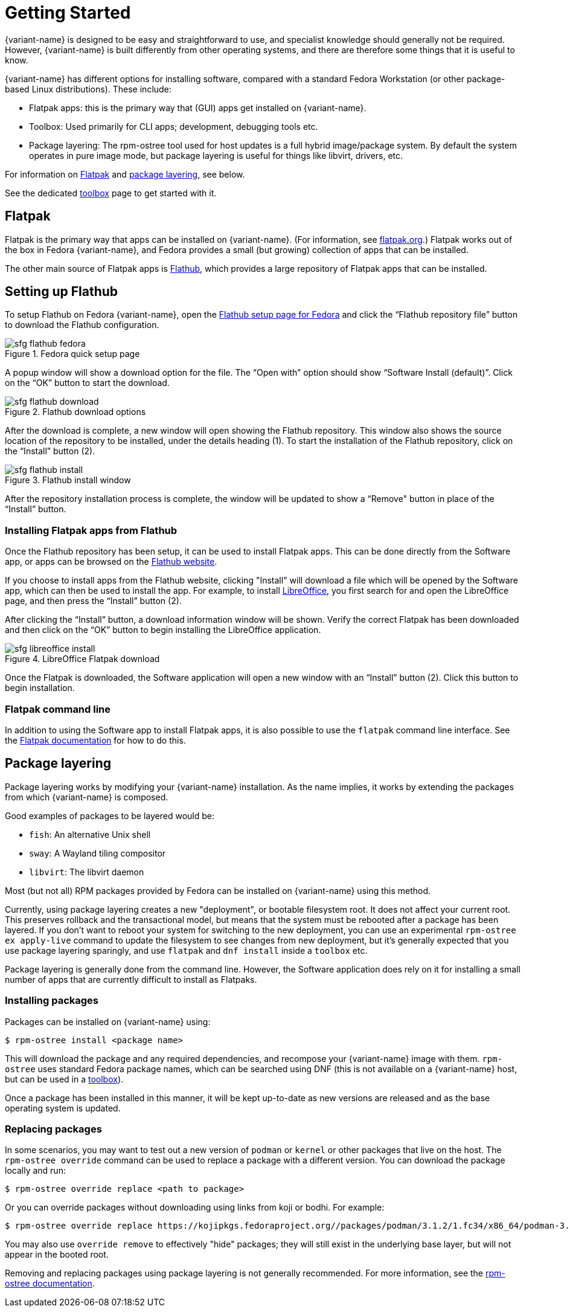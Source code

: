 [[getting-started]]
= Getting Started

{variant-name} is designed to be easy and straightforward to use, and specialist
knowledge should generally not be required. However, {variant-name} is built
differently from other operating systems, and there are therefore some things
that it is useful to know.

{variant-name} has different options for installing software, compared with a
standard Fedora Workstation (or other package-based Linux distributions). These
include:

* Flatpak apps: this is the primary way that (GUI) apps get installed on {variant-name}.
* Toolbox: Used primarily for CLI apps; development, debugging tools etc.
* Package layering: The rpm-ostree tool used for host updates is a full hybrid
  image/package system.  By default the system operates in pure image mode,
  but package layering is useful for things like libvirt, drivers, etc.

For information on <<flatpak>> and <<package-layering,package layering>>, see below.

See the dedicated xref:toolbox.adoc[toolbox] page to get started with it.

[[flatpak]]
== Flatpak

Flatpak is the primary way that apps can be installed on {variant-name}. (For
information, see http://flatpak.org[flatpak.org].) Flatpak works out of the box
in Fedora {variant-name}, and Fedora provides a small (but growing) collection of
apps that can be installed.

The other main source of Flatpak apps is https://flathub.org/home[Flathub],
which provides a large repository of Flatpak apps that can be installed.

[[flathub-setup]]
== Setting up Flathub

To setup Flathub on Fedora {variant-name}, open the
https://flatpak.org/setup/Fedora/[Flathub setup page for Fedora] and click the
“Flathub repository file” button to download the Flathub configuration.

image::sfg_flathub_fedora.png[title="Fedora quick setup page"]

A popup window will show a download option for the file. The “Open with” option
should show “Software Install (default)”. Click on the “OK” button to start the 
download.

image::sfg_flathub_download.png[title="Flathub download options"]

After the download is complete, a new window will open showing the Flathub
repository. This window also shows the source location of the repository to be
installed, under the details heading (1). To start the installation of the
Flathub repository, click on the “Install” button (2).

image::sfg_flathub_install.png[title="Flathub install window"]

After the repository installation process is complete, the window will be
updated to show a “Remove" button in place of the “Install” button.

=== Installing Flatpak apps from Flathub

Once the Flathub repository has been setup, it can be used to install Flatpak
apps. This can be done directly from the Software app, or apps can be browsed
on the https://flathub.org/home[Flathub website].

If you choose to install apps from the Flathub website, clicking "Install" will
download a file which will be opened by the Software app, which can then be
used to install the app. For example, to install https://www.libreoffice.org/[LibreOffice], you first
search for and open the LibreOffice page, and then press the “Install” button
(2).

After clicking the “Install” button, a download information window will be
shown. Verify the correct Flatpak has been downloaded and then click on the
“OK” button to begin installing the LibreOffice application.

image::sfg_libreoffice_install.png[title="LibreOffice Flatpak download"]

Once the Flatpak is downloaded, the Software application will open a new
window with an “Install” button (2). Click this button to begin installation.

=== Flatpak command line

In addition to using the Software app to install Flatpak apps, it is also
possible to use the `flatpak` command line interface. See the
http://docs.flatpak.org/en/latest/using-flatpak.html[Flatpak documentation] for
how to do this.

[[package-layering]]
== Package layering

Package layering works by modifying your {variant-name} installation. As the name
implies, it works by extending the packages from which {variant-name} is composed.

Good examples of packages to be layered would be:

* `fish`: An alternative Unix shell
* `sway`: A Wayland tiling compositor
* `libvirt`: The libvirt daemon

Most (but not all) RPM packages provided by Fedora can be installed on
{variant-name} using this method.

Currently, using package layering creates a new "deployment", or bootable
filesystem root.  It does not affect your current root.  This preserves
rollback and the transactional model, but means that the system must be
rebooted after a package has been layered. If you don't want to reboot your
system for switching to the new deployment, you can use an experimental
`rpm-ostree ex apply-live` command to update the filesystem to see changes from
new deployment, but it's generally expected that you use package layering
sparingly, and use `flatpak` and `dnf install` inside a `toolbox` etc.

Package layering is generally done from the command line. However, the Software
application does rely on it for installing a small number of apps that are
currently difficult to install as Flatpaks.

=== Installing packages

Packages can be installed on {variant-name} using:

 $ rpm-ostree install <package name>

This will download the package and any required dependencies, and recompose
your {variant-name} image with them. `rpm-ostree` uses standard Fedora package
names, which can be searched using DNF (this is not available on a {variant-name}
host, but can be used in a xref:toolbox.adoc[toolbox]).

Once a package has been installed in this manner, it will be kept up-to-date as
new versions are released and as the base operating system is updated.

=== Replacing packages

In some scenarios, you may want to test out a new version of `podman` or
`kernel` or other packages that live on the host.  The `rpm-ostree override`
command can be used to replace a package with a different version. You can
download the package locally and run:

 $ rpm-ostree override replace <path to package>

Or you can override packages without downloading using links from koji or
bodhi. For example:

 $ rpm-ostree override replace https://kojipkgs.fedoraproject.org//packages/podman/3.1.2/1.fc34/x86_64/podman-3.1.2-1.fc34.x86_64.rpm https://kojipkgs.fedoraproject.org//packages/podman/3.1.2/1.fc34/x86_64/podman-plugins-3.1.2-1.fc34.x86_64.rpm

You may also use `override remove` to effectively "hide" packages; they will
still exist in the underlying base layer, but will not appear in the booted
root.

Removing and replacing packages using package layering is not generally
recommended. For more information, see the
https://coreos.github.io/rpm-ostree/administrator-handbook/[rpm-ostree documentation].
